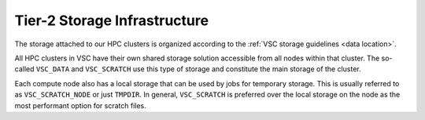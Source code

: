 .. _storage hardware:

#############################
Tier-2 Storage Infrastructure
#############################

The storage attached to our HPC clusters is organized according to the
:ref:`VSC storage guidelines <data location>`.

All HPC clusters in VSC have their own shared storage solution accessible
from all nodes within that cluster. The so-called ``VSC_DATA`` and
``VSC_SCRATCH`` use this type of storage and constitute the main storage of the
cluster.

Each compute node also has a local storage that can be used by jobs for
temporary storage. This is usually referred to as ``VSC_SCRATCH_NODE`` or just
``TMPDIR``. In general, ``VSC_SCRATCH`` is preferred over the local storage on
the node as the most performant option for scratch files.

.. tab-set::
   :sync-group: vsc-sites

   .. tab-item:: KU Leuven/UHasselt
      :sync: kuluh

      .. include:: /leuven/tier2_hardware/kuleuven_storage_quota_table.rst

      For more information check: :ref:`KU Leuven storage`

   .. tab-item:: UGent
      :sync: ug

      .. include:: /gent/storage_quota_table.rst

      For more information check: :ref:`HPC-UGent Shared storage <UGent storage>`

   .. tab-item:: UAntwerp (AUHA)
      :sync: ua

      .. include:: /antwerp/tier2_hardware/uantwerp_storage_quota_table.rst

      For more information check: :ref:`UAntwerp storage`

   .. tab-item:: VUB
      :sync: vub

      .. include:: /brussels/tier2_hardware/vub_storage_quota_table.rst

      For more information check: :ref:`VUB storage`

